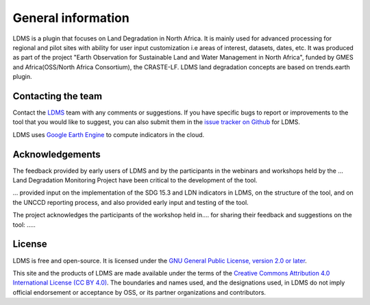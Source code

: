 ﻿General information
===================

LDMS is a plugin that focuses on Land Degradation in North Africa. It is 
mainly used for advanced processing for regional and pilot sites with ability for user 
input customization i.e areas of interest, datasets, dates, etc. 
It was produced as part of the project "Earth Observation for Sustainable Land and Water Management
in North Africa", funded by GMES and Africa(OSS/North Africa Consortium), the CRASTE-LF.
LDMS land degradation concepts are based on trends.earth plugin.

Contacting the team
-------------------

Contact the `LDMS <mailto:grace.amondi@locateit.co.ke>`_ team with 
any comments or suggestions. If you have specific bugs to report or 
improvements to the tool that you would like to suggest, you can also submit 
them in the `issue tracker on Github 
<https://github.com/LocateIT/trends.earth/issues>`_ for 
LDMS.


LDMS uses `Google Earth Engine <https://earthengine.google.com>`_ to 
compute indicators in the cloud.

.. image:: /static/common/logo_earth_engine.png
    :align: center
    :width: 250
    :target: https://earthengine.google.com

Acknowledgements
----------------

The feedback provided by early users of LDMS and by the participants 
in the webinars and workshops held by the ... Land Degradation Monitoring 
Project have been critical to the development of the tool.

... provided input on the implementation of the SDG 15.3 and LDN indicators in LDMS, 
on the structure of the tool, and on the UNCCD reporting process, and also provided 
early input and testing of the tool.

The project acknowledges the participants of the workshop held in....
for sharing their feedback and suggestions on the 
tool: .....

License
-------

LDMS is free and open-source. It is licensed under the `GNU General 
Public License, version 2.0 or later 
<https://www.gnu.org/licenses/old-licenses/gpl-2.0.en.html>`_.

This site and the products of LDMS are made available under the terms 
of the `Creative Commons Attribution 4.0 International License (CC BY 4.0) 
<https://creativecommons.org/licenses/by/4.0>`_. The boundaries and names used, 
and the designations used, in LDMS do not imply official endorsement or 
acceptance by OSS, or its partner organizations and contributors. 
